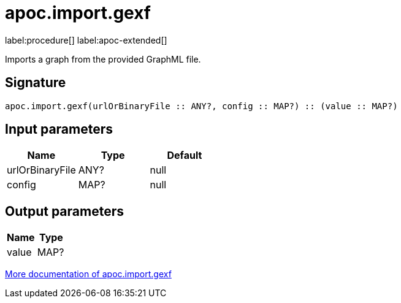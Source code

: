 = apoc.import.gexf
:description: This section contains reference documentation for the apoc.import.gexf procedure.

label:procedure[] label:apoc-extended[]

[.emphasis]
Imports a graph from the provided GraphML file.

== Signature

[source]
----
apoc.import.gexf(urlOrBinaryFile :: ANY?, config :: MAP?) :: (value :: MAP?)
----

== Input parameters
[.procedures, opts=header]
|===
| Name | Type | Default
|urlOrBinaryFile|ANY?|null
|config|MAP?|null
|===

== Output parameters
[.procedures, opts=header]
|===
| Name | Type
|value|MAP?
|===

xref::import/gexf.adoc[More documentation of apoc.import.gexf,role=more information]